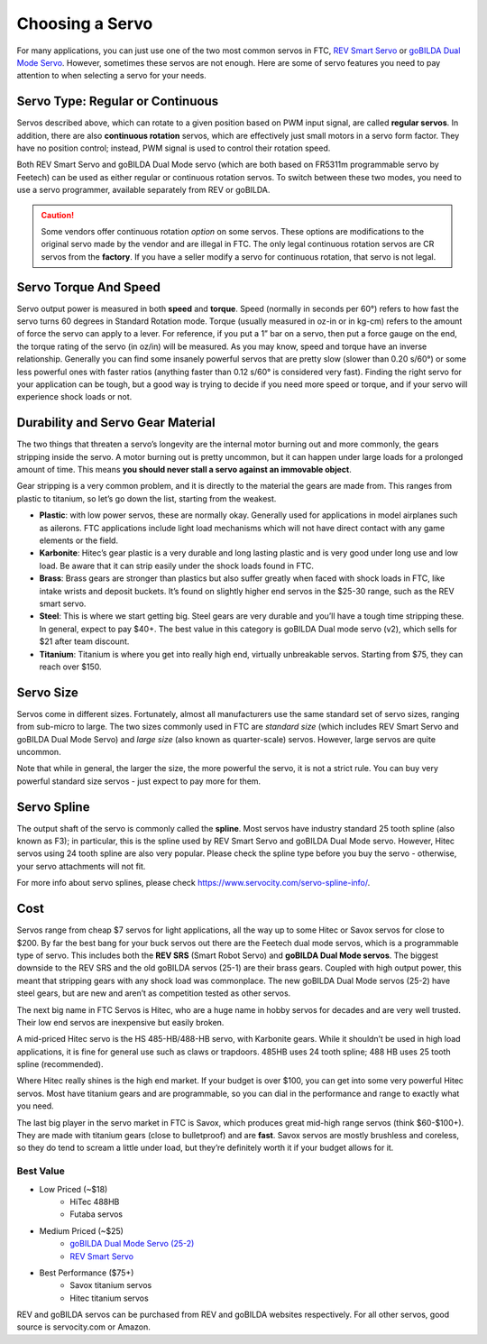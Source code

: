 ================
Choosing a Servo
================

For many  applications, you can just use one of the two most common servos
in FTC, `REV Smart Servo <http://www.revrobotics.com/rev-41-1097/>`_ or
`goBILDA Dual Mode Servo <https://www.gobilda.com/2000-series-dual-mode-servo-25-2/>`_.
However, sometimes these servos are not enough.
Here are some of servo features you need to pay attention to when selecting
a servo for your needs.

Servo Type: Regular or Continuous
---------------------------------
Servos described above, which can rotate to a given position based on PWM
input signal, are called **regular servos**. In addition, there are also
**continuous rotation** servos, which are effectively just small motors in a
servo form factor. They have no position control; instead, PWM signal is
used to control their rotation  speed.

Both REV Smart Servo and goBILDA Dual Mode servo (which are both based on
FR5311m programmable servo by Feetech) can be used as either regular or
continuous rotation servos. To switch between these two modes, you need
to use a servo programmer, available separately from REV or goBILDA.

..  caution::  Some vendors offer continuous rotation *option*
  on some servos. These options are modifications to the
  original servo made by the vendor and are illegal in FTC.
  The only legal continuous rotation servos are CR servos from the **factory**.
  If you have a seller modify a
  servo for continuous rotation, that servo is not legal.


Servo Torque And Speed
----------------------
Servo  output power is  measured in both **speed** and **torque**.
Speed (normally in seconds per 60°) refers to how fast the servo turns 60
degrees in Standard Rotation mode.
Torque (usually measured in oz-in or in kg-cm) refers to the amount of force
the servo can apply to a lever.
For reference, if you put a 1” bar on a servo,
then put a force gauge on the end, the torque rating of the servo (in oz/in)
will be measured.
As you may know, speed and torque have an inverse relationship.
Generally you can find some insanely powerful servos that are pretty slow
(slower than 0.20 s/60°) or some less powerful ones with faster ratios
(anything faster than 0.12 s/60° is considered very fast).
Finding the right servo for your application can be tough,
but a good way is trying to decide if you need more speed or torque,
and if your servo will experience shock loads or not.


Durability and Servo Gear Material
----------------------------------
The two things that threaten a servo’s longevity are the internal motor burning
out and more commonly, the gears stripping inside the servo.
A motor burning out is pretty uncommon, but it can happen under large loads for
a prolonged amount of time.
This means **you should never stall a servo against an immovable object**.

Gear stripping is a very common problem, and it is directly to the material
the gears are made from. This ranges from plastic to titanium,
so let’s go down the list, starting from the weakest.

* **Plastic**: with low power servos, these are normally okay.
  Generally used for applications in model airplanes such as ailerons.
  FTC applications include light load mechanisms which will not have direct
  contact with any game elements or the field.
* **Karbonite**: Hitec’s gear plastic is a very durable and long lasting
  plastic and is very good under long use and low load.
  Be aware that it can strip easily under the shock loads found in FTC.
* **Brass**: Brass gears are stronger than plastics but also suffer greatly
  when faced with shock loads in FTC, like intake wrists and deposit buckets.
  It’s found on slightly higher end servos in the $25-30 range,
  such as the REV smart servo.
* **Steel**: This is where we start getting big.
  Steel gears are very durable and you’ll have a tough time stripping these.
  In general, expect to pay $40+. The best value in this category is goBILDA
  Dual mode servo (v2), which sells for $21 after team discount.
* **Titanium**: Titanium is where you get into really high end,
  virtually unbreakable servos.
  Starting from $75, they can reach over $150.


Servo Size
----------
Servos come in different sizes. Fortunately, almost all manufacturers use the
same standard set of servo sizes, ranging from sub-micro to large. The two
sizes commonly used in FTC are *standard size* (which includes REV Smart Servo
and goBILDA Dual Mode Servo) and *large size* (also known as
quarter-scale) servos. However, large servos are quite uncommon.

Note that while in general, the larger the size, the more powerful the servo,
it is not a strict rule. You can buy very powerful standard size servos -
just expect to pay more for them.


Servo Spline
------------
The output shaft of the servo is commonly called the **spline**. Most servos
have industry standard 25 tooth spline (also known as F3); in particular,
this is the spline used by REV Smart Servo and goBILDA Dual Mode servo.
However, Hitec servos using 24 tooth spline are also very popular. Please check
the spline type before you buy the servo - otherwise, your servo attachments
will not fit.

For more info about servo splines, please check https://www.servocity.com/servo-spline-info/.


Cost
----
Servos range from cheap $7 servos for light applications,
all the way up to some Hitec or Savox servos for close to $200.
By far the best bang for your buck servos out there are the Feetech dual mode
servos, which is a programmable type of servo.
This includes both the **REV SRS** (Smart Robot Servo) and
**goBILDA Dual Mode servos**.
The biggest downside to the REV SRS and the old goBILDA servos (25-1) are their
brass gears.
Coupled with high output power, this meant that stripping gears with any shock
load was commonplace.
The new goBILDA Dual Mode servos (25-2) have steel gears, but are new
and aren’t as competition tested as other servos.

The next big name in FTC Servos is Hitec,
who are a huge name in hobby servos for decades and are very well trusted.
Their low end servos are inexpensive but easily broken.

A mid-priced Hitec servo is the HS 485-HB/488-HB servo, with Karbonite gears.
While it shouldn’t be used in high load applications,
it is fine for general use such as claws or trapdoors.
485HB uses 24 tooth spline; 488 HB uses 25 tooth spline (recommended).

Where Hitec really shines is the high end market. If your budget is over $100,
you can get into some very powerful Hitec servos.
Most have titanium gears and are programmable,
so you can dial in the performance and range to exactly what you need.

The last big player in the servo market in FTC is Savox, which produces
great mid-high range servos (think $60-$100+).
They are made with titanium gears (close to bulletproof) and are **fast**.
Savox servos are mostly brushless and coreless,
so they do tend to scream a little under load,
but they’re definitely worth it if your budget allows for it.



Best Value
==========
* Low Priced (~$18)
    * HiTec 488HB
    * Futaba servos
* Medium Priced (~$25)
    * `goBILDA Dual Mode Servo (25-2) <https://www.gobilda.com/2000-series-dual-mode-servo-25-2/>`_
    * `REV Smart Servo <http://www.revrobotics.com/rev-41-1097/>`_
* Best Performance ($75+)
    * Savox titanium servos
    * Hitec titanium servos

REV and goBILDA servos can be purchased from REV and goBILDA websites
respectively. For all other servos, good source is servocity.com or Amazon.
